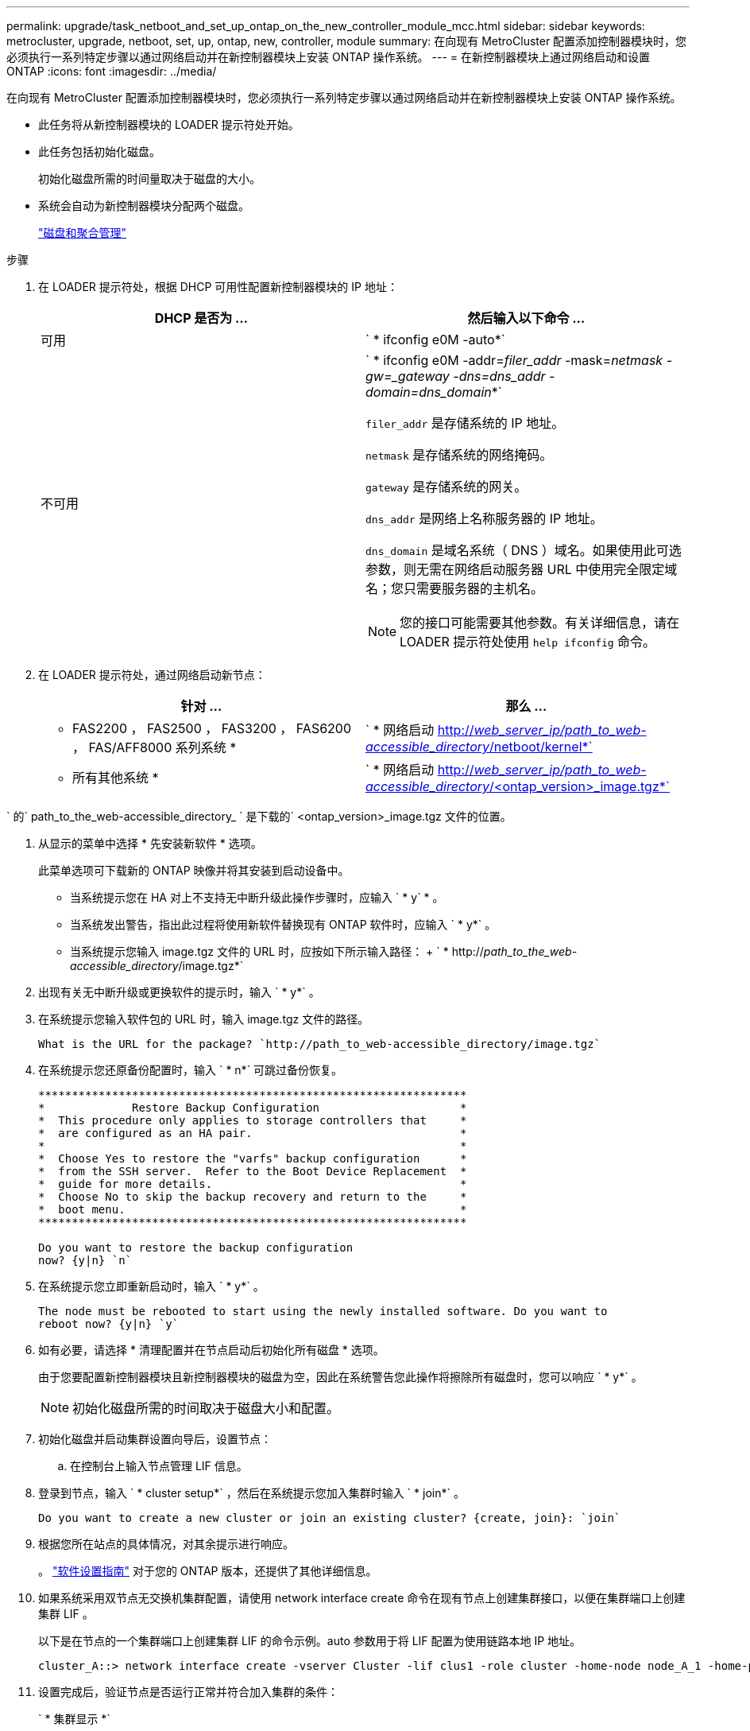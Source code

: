 ---
permalink: upgrade/task_netboot_and_set_up_ontap_on_the_new_controller_module_mcc.html 
sidebar: sidebar 
keywords: metrocluster, upgrade, netboot, set, up, ontap, new, controller, module 
summary: 在向现有 MetroCluster 配置添加控制器模块时，您必须执行一系列特定步骤以通过网络启动并在新控制器模块上安装 ONTAP 操作系统。 
---
= 在新控制器模块上通过网络启动和设置 ONTAP
:icons: font
:imagesdir: ../media/


[role="lead"]
在向现有 MetroCluster 配置添加控制器模块时，您必须执行一系列特定步骤以通过网络启动并在新控制器模块上安装 ONTAP 操作系统。

* 此任务将从新控制器模块的 LOADER 提示符处开始。
* 此任务包括初始化磁盘。
+
初始化磁盘所需的时间量取决于磁盘的大小。

* 系统会自动为新控制器模块分配两个磁盘。
+
https://docs.netapp.com/ontap-9/topic/com.netapp.doc.dot-cm-psmg/home.html["磁盘和聚合管理"]



.步骤
. 在 LOADER 提示符处，根据 DHCP 可用性配置新控制器模块的 IP 地址：
+
|===
| DHCP 是否为 ... | 然后输入以下命令 ... 


 a| 
可用
 a| 
` * ifconfig e0M -auto*`



 a| 
不可用
 a| 
` * ifconfig e0M -addr=_filer_addr_ -mask=_netmask__ -gw=_gateway_ -dns=_dns_addr_ -domain=_dns_domain___*`

`filer_addr` 是存储系统的 IP 地址。

`netmask` 是存储系统的网络掩码。

`gateway` 是存储系统的网关。

`dns_addr` 是网络上名称服务器的 IP 地址。

`dns_domain` 是域名系统（ DNS ）域名。如果使用此可选参数，则无需在网络启动服务器 URL 中使用完全限定域名；您只需要服务器的主机名。


NOTE: 您的接口可能需要其他参数。有关详细信息，请在 LOADER 提示符处使用 `help ifconfig` 命令。

|===
. 在 LOADER 提示符处，通过网络启动新节点：
+
|===
| 针对 ... | 那么 ... 


 a| 
* FAS2200 ， FAS2500 ， FAS3200 ， FAS6200 ， FAS/AFF8000 系列系统 *
 a| 
` * 网络启动 http://__web_server_ip/path_to_web-accessible_directory__/netboot/kernel*`[]



 a| 
* 所有其他系统 *
 a| 
` * 网络启动 http://__web_server_ip/path_to_web-accessible_directory__/<ontap_version>_image.tgz*`[]

|===


` 的` path_to_the_web-accessible_directory_ ` 是下载的` <ontap_version>_image.tgz 文件的位置。

. 从显示的菜单中选择 * 先安装新软件 * 选项。
+
此菜单选项可下载新的 ONTAP 映像并将其安装到启动设备中。

+
** 当系统提示您在 HA 对上不支持无中断升级此操作步骤时，应输入 ` * y` * 。
** 当系统发出警告，指出此过程将使用新软件替换现有 ONTAP 软件时，应输入 ` * y*` 。
** 当系统提示您输入 image.tgz 文件的 URL 时，应按如下所示输入路径： + ` * http://__path_to_the_web-accessible_directory__/image.tgz*`


. 出现有关无中断升级或更换软件的提示时，输入 ` * y*` 。
. 在系统提示您输入软件包的 URL 时，输入 image.tgz 文件的路径。
+
[listing]
----
What is the URL for the package? `http://path_to_web-accessible_directory/image.tgz`
----
. 在系统提示您还原备份配置时，输入 ` * n*` 可跳过备份恢复。
+
[listing]
----
****************************************************************
*             Restore Backup Configuration                     *
*  This procedure only applies to storage controllers that     *
*  are configured as an HA pair.                               *
*                                                              *
*  Choose Yes to restore the "varfs" backup configuration      *
*  from the SSH server.  Refer to the Boot Device Replacement  *
*  guide for more details.                                     *
*  Choose No to skip the backup recovery and return to the     *
*  boot menu.                                                  *
****************************************************************

Do you want to restore the backup configuration
now? {y|n} `n`
----
. 在系统提示您立即重新启动时，输入 ` * y*` 。
+
[listing]
----
The node must be rebooted to start using the newly installed software. Do you want to
reboot now? {y|n} `y`
----
. 如有必要，请选择 * 清理配置并在节点启动后初始化所有磁盘 * 选项。
+
由于您要配置新控制器模块且新控制器模块的磁盘为空，因此在系统警告您此操作将擦除所有磁盘时，您可以响应 ` * y*` 。

+

NOTE: 初始化磁盘所需的时间取决于磁盘大小和配置。

. 初始化磁盘并启动集群设置向导后，设置节点：
+
.. 在控制台上输入节点管理 LIF 信息。


. 登录到节点，输入 ` * cluster setup*` ，然后在系统提示您加入集群时输入 ` * join*` 。
+
[listing]
----
Do you want to create a new cluster or join an existing cluster? {create, join}: `join`
----
. 根据您所在站点的具体情况，对其余提示进行响应。
+
。 link:https://docs.netapp.com/ontap-9/topic/com.netapp.doc.dot-cm-ssg/home.html["软件设置指南"] 对于您的 ONTAP 版本，还提供了其他详细信息。

. 如果系统采用双节点无交换机集群配置，请使用 network interface create 命令在现有节点上创建集群接口，以便在集群端口上创建集群 LIF 。
+
以下是在节点的一个集群端口上创建集群 LIF 的命令示例。auto 参数用于将 LIF 配置为使用链路本地 IP 地址。

+
[listing]
----
cluster_A::> network interface create -vserver Cluster -lif clus1 -role cluster -home-node node_A_1 -home-port e1a -auto true
----
. 设置完成后，验证节点是否运行正常并符合加入集群的条件：
+
` * 集群显示 *`

+
以下示例显示了加入第二个节点（ cluster1-02 ）后的集群：

+
[listing]
----
cluster_A::> cluster show
Node                  Health  Eligibility
--------------------- ------- ------------
node_A_1              true    true
node_A_2              true    true
----
+
您可以使用 cluster setup 命令访问集群设置向导以更改为管理 Storage Virtual Machine （ SVM ）或节点 SVM 输入的任何值。

. 确认已将四个端口配置为集群互连：
+
` * 网络端口显示 *`

+
以下示例显示了 cluster_A 中两个控制器模块的输出：

+
[listing]
----
cluster_A::> network port show
                                                             Speed (Mbps)
Node   Port      IPspace      Broadcast Domain Link   MTU    Admin/Oper
------ --------- ------------ ---------------- ----- ------- ------------
node_A_1
       **e0a       Cluster      Cluster          up       9000  auto/1000
       e0b       Cluster      Cluster          up       9000  auto/1000**
       e0c       Default      Default          up       1500  auto/1000
       e0d       Default      Default          up       1500  auto/1000
       e0e       Default      Default          up       1500  auto/1000
       e0f       Default      Default          up       1500  auto/1000
       e0g       Default      Default          up       1500  auto/1000
node_A_2
       **e0a       Cluster      Cluster          up       9000  auto/1000
       e0b       Cluster      Cluster          up       9000  auto/1000**
       e0c       Default      Default          up       1500  auto/1000
       e0d       Default      Default          up       1500  auto/1000
       e0e       Default      Default          up       1500  auto/1000
       e0f       Default      Default          up       1500  auto/1000
       e0g       Default      Default          up       1500  auto/1000
14 entries were displayed.
----

